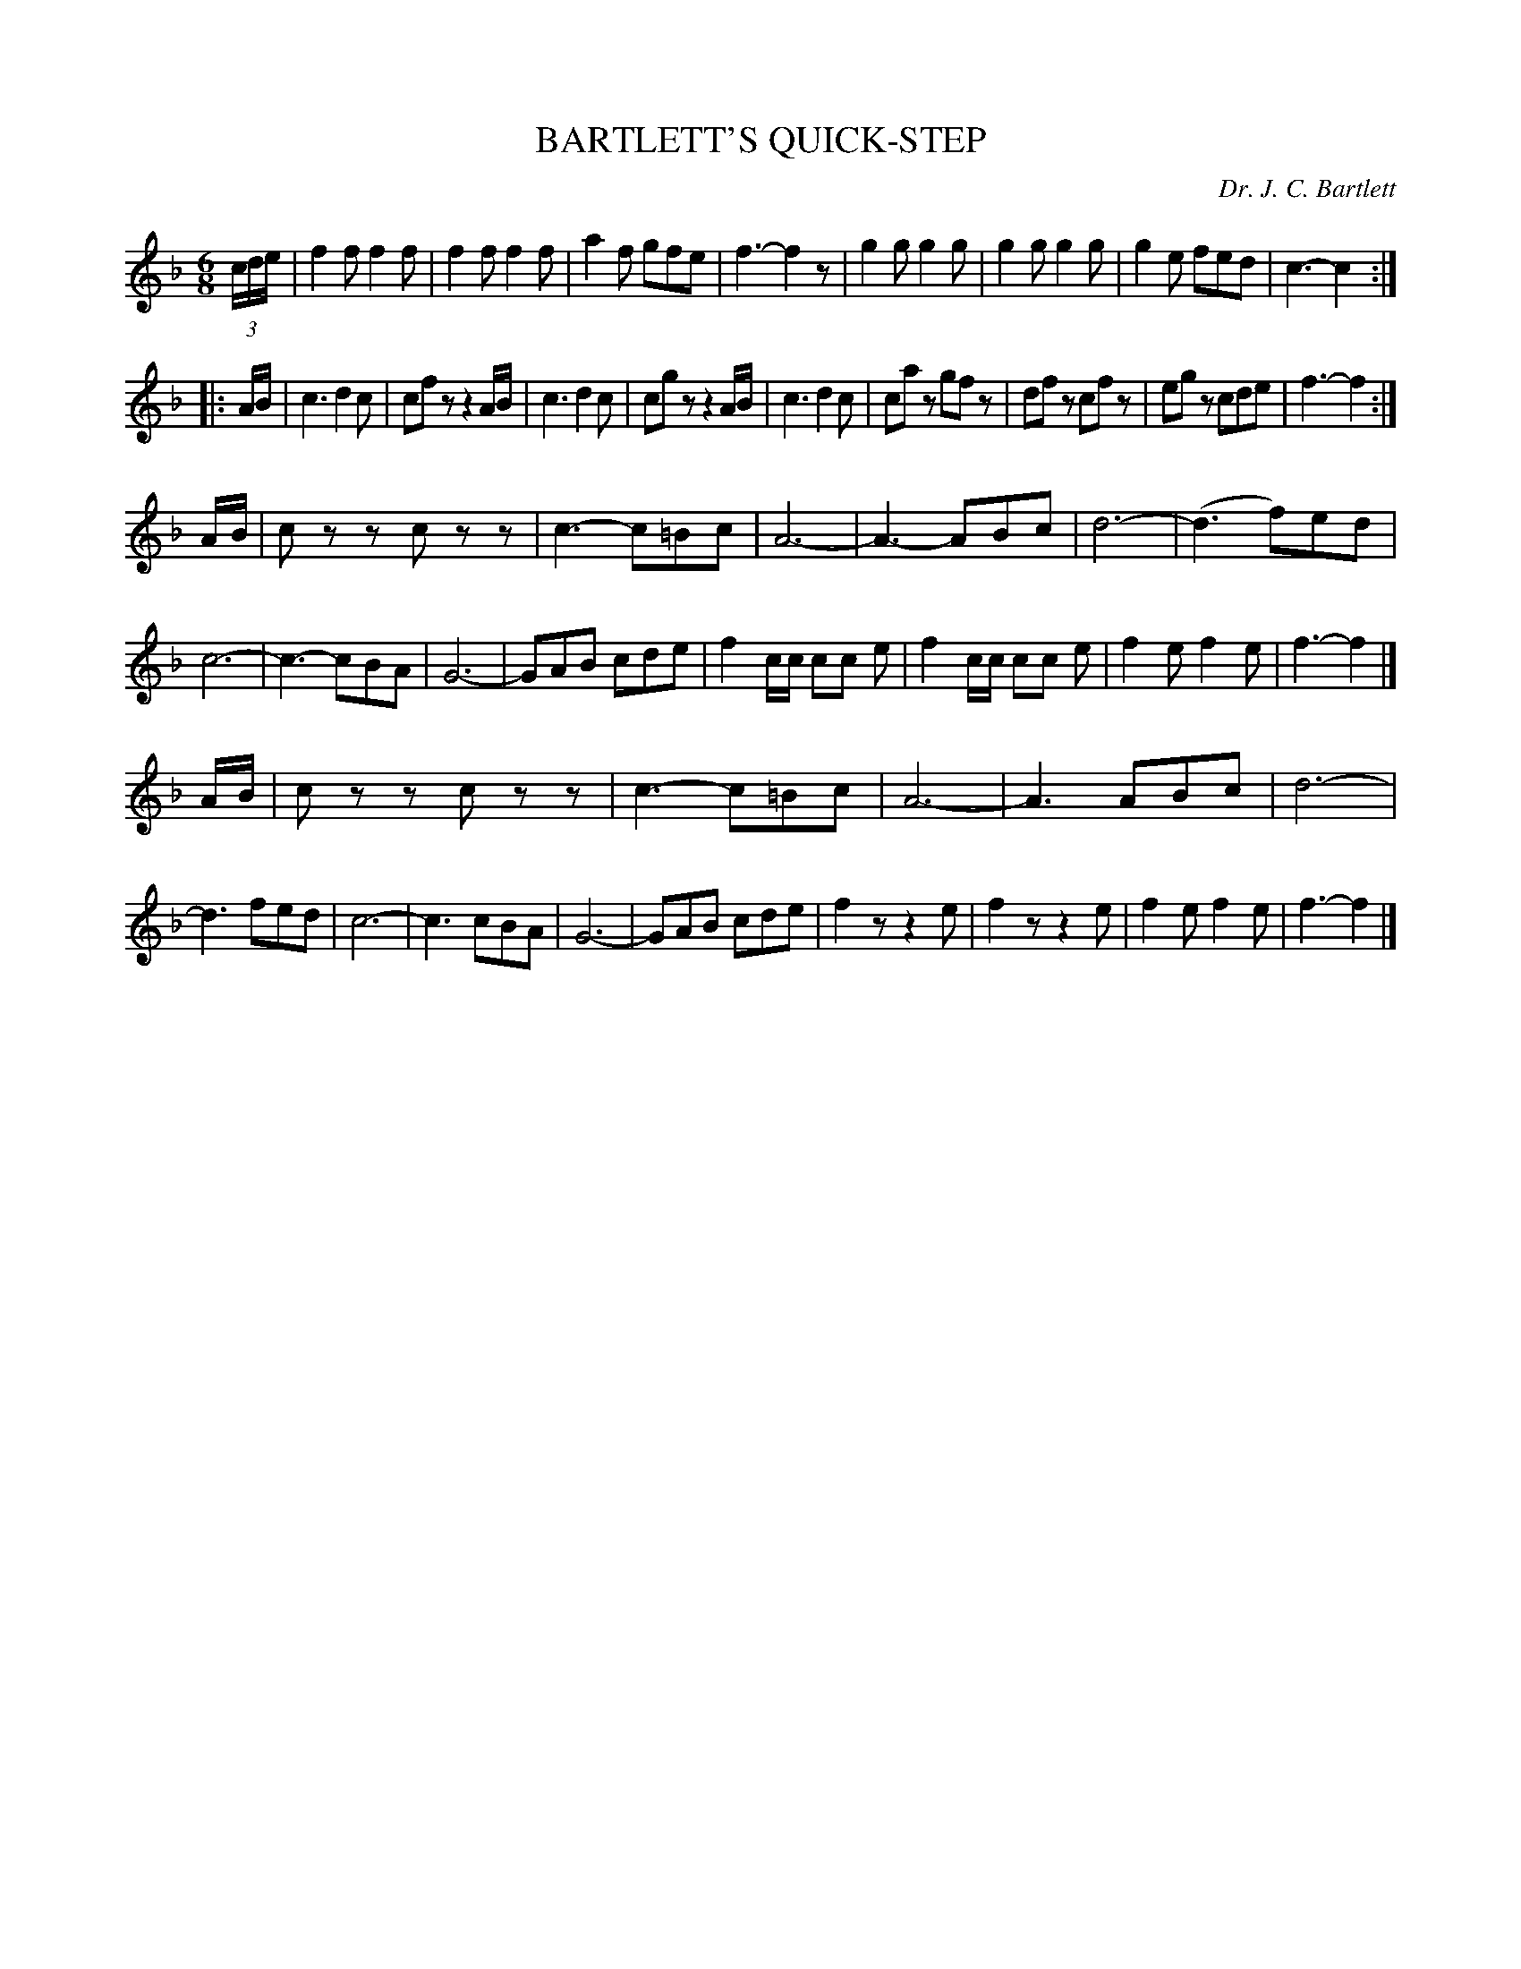 X: 1011
T: BARTLETT'S QUICK-STEP
C: Dr. J. C. Bartlett
B: Oliver Ditson "The Boston Collection of Instrumental Music" 1910 p.101 #1
F: http://conquest.imslp.info/files/imglnks/usimg/8/8f/IMSLP175643-PMLP309456-bostoncollection00bost_bw.pdf
%: 2012 John Chambers <jc:trillian.mit.edu>
M: 6/8
L: 1/8
K: F
(3c/d/e/ |\
f2f f2f | f2f f2f | a2f gfe | f3- f2z |\
g2g g2g | g2g g2g | g2e fed | c3- c2 :|
|: A/B/ |\
c3 d2c | cfz z2A/B/ | c3 d2c | cgz z2A/B/ |\
c3 d2c | caz gfz | dfz cfz | egz cde | f3- f2 :|
A/B/ |\
czz czz | c3- c=Bc | A6- | A3- ABc |\
d6- | (d3 f)ed | c6- | c3- cBA |\
G6- | GAB cde | f2c/c/ cc e | f2c/c/ cc e |\
f2e f2e | f3- f2 |]
A/B/ |\
czz czz | c3- c=Bc | A6- | A3 ABc |\
d6- | d3 fed | c6- | c3 cBA |\
G6- | GAB cde | f2z z2e | f2z z2e |\
f2e f2e | f3- f2 |]
